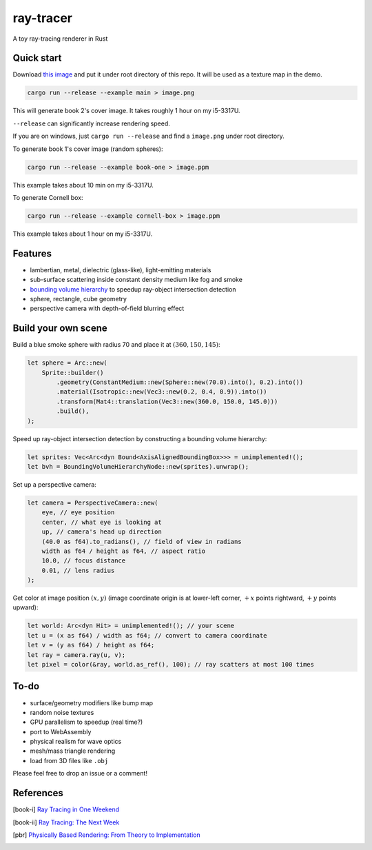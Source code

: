 ==========
ray-tracer
==========

.. default-role:: math

A toy ray-tracing renderer in Rust

.. figure:: cover.png
    :width: 100%

Quick start
===========

Download `this image <https://raytracing.github.io/images/earthmap.jpg>`_ and put it under root directory of this repo. It will be used as a texture map in the demo.

.. code-block:: bash

    cargo run --release --example main > image.png

This will generate book 2's cover image. It takes roughly 1 hour on my i5-3317U.

``--release`` can significantly increase rendering speed.

If you are on windows, just ``cargo run --release`` and find a ``image.png`` under root directory.

To generate book 1's cover image (random spheres):

.. code-block:: bash

    cargo run --release --example book-one > image.ppm

This example takes about 10 min on my i5-3317U.

To generate Cornell box:

.. code-block:: bash

    cargo run --release --example cornell-box > image.ppm

This example takes about 1 hour on my i5-3317U.

Features
========

-   lambertian, metal, dielectric (glass-like), light-emitting materials
-   sub-surface scattering inside constant density medium like fog and smoke
-   `bounding volume hierarchy <https://en.wikipedia.org/wiki/Bounding_volume_hierarchy>`_ to speedup ray-object intersection detection
-   sphere, rectangle, cube geometry
-   perspective camera with depth-of-field blurring effect

Build your own scene
====================

Build a blue smoke sphere with radius 70 and place it at `(360, 150, 145)`:

.. code-block:: rust

    let sphere = Arc::new(
        Sprite::builder()
            .geometry(ConstantMedium::new(Sphere::new(70.0).into(), 0.2).into())
            .material(Isotropic::new(Vec3::new(0.2, 0.4, 0.9)).into())
            .transform(Mat4::translation(Vec3::new(360.0, 150.0, 145.0)))
            .build(),
    );

Speed up ray-object intersection detection by constructing a bounding volume hierarchy:

.. code-block:: rust

    let sprites: Vec<Arc<dyn Bound<AxisAlignedBoundingBox>>> = unimplemented!();
    let bvh = BoundingVolumeHierarchyNode::new(sprites).unwrap();

Set up a perspective camera:

.. code-block:: rust

    let camera = PerspectiveCamera::new(
        eye, // eye position
        center, // what eye is looking at
        up, // camera's head up direction
        (40.0 as f64).to_radians(), // field of view in radians
        width as f64 / height as f64, // aspect ratio
        10.0, // focus distance
        0.01, // lens radius
    );

Get color at image position `(x, y)` (image coordinate origin is at lower-left corner, `+x` points rightward, `+y` points upward):

.. code-block:: rust

    let world: Arc<dyn Hit> = unimplemented!(); // your scene
    let u = (x as f64) / width as f64; // convert to camera coordinate
    let v = (y as f64) / height as f64;
    let ray = camera.ray(u, v);
    let pixel = color(&ray, world.as_ref(), 100); // ray scatters at most 100 times

To-do
=====

-   surface/geometry modifiers like bump map
-   random noise textures
-   GPU parallelism to speedup (real time?)
-   port to WebAssembly
-   physical realism for wave optics
-   mesh/mass triangle rendering
-   load from 3D files like ``.obj``

Please feel free to drop an issue or a comment!

References
==========

.. [book-i] `Ray Tracing in One Weekend <https://raytracing.github.io/books/RayTracingInOneWeekend.html>`_
.. [book-ii] `Ray Tracing: The Next Week <https://raytracing.github.io/books/RayTracingTheNextWeek.html>`_
.. [pbr] `Physically Based Rendering: From Theory to Implementation <http://www.pbr-book.org/>`_